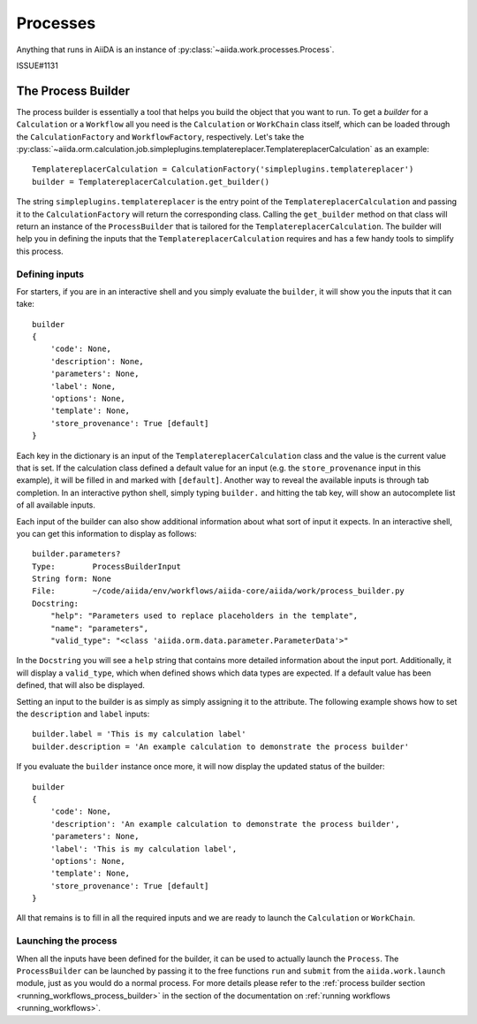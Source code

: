 .. _processes:

*********
Processes
*********

Anything that runs in AiiDA is an instance of :py:class:`~aiida.work.processes.Process`.

ISSUE#1131



.. _process_builder:

The Process Builder
===================
The process builder is essentially a tool that helps you build the object that you want to run.
To get a *builder* for a ``Calculation`` or a ``Workflow`` all you need is the ``Calculation`` or ``WorkChain`` class itself, which can be loaded through the ``CalculationFactory`` and ``WorkflowFactory``, respectively.
Let's take the :py:class:`~aiida.orm.calculation.job.simpleplugins.templatereplacer.TemplatereplacerCalculation` as an example::

    TemplatereplacerCalculation = CalculationFactory('simpleplugins.templatereplacer')
    builder = TemplatereplacerCalculation.get_builder()

The string ``simpleplugins.templatereplacer`` is the entry point of the ``TemplatereplacerCalculation`` and passing it to the ``CalculationFactory`` will return the corresponding class.
Calling the ``get_builder`` method on that class will return an instance of the ``ProcessBuilder`` that is tailored for the ``TemplatereplacerCalculation``.
The builder will help you in defining the inputs that the ``TemplatereplacerCalculation`` requires and has a few handy tools to simplify this process.

Defining inputs
---------------
For starters, if you are in an interactive shell and you simply evaluate the ``builder``, it will show you the inputs that it can take::

    builder
    {
        'code': None,
        'description': None,
        'parameters': None,
        'label': None,
        'options': None,
        'template': None,
        'store_provenance': True [default]
    }

Each key in the dictionary is an input of the ``TemplatereplacerCalculation`` class and the value is the current value that is set.
If the calculation class defined a default value for an input (e.g. the ``store_provenance`` input in this example), it will be filled in and marked with ``[default]``.
Another way to reveal the available inputs is through tab completion.
In an interactive python shell, simply typing ``builder.`` and hitting the tab key, will show an autocomplete list of all available inputs.

Each input of the builder can also show additional information about what sort of input it expects.
In an interactive shell, you can get this information to display as follows::

    builder.parameters?
    Type:        ProcessBuilderInput
    String form: None
    File:        ~/code/aiida/env/workflows/aiida-core/aiida/work/process_builder.py
    Docstring:
        "help": "Parameters used to replace placeholders in the template",
        "name": "parameters",
        "valid_type": "<class 'aiida.orm.data.parameter.ParameterData'>"

In the ``Docstring`` you will see a ``help`` string that contains more detailed information about the input port.
Additionally, it will display a ``valid_type``, which when defined shows which data types are expected.
If a default value has been defined, that will also be displayed.

Setting an input to the builder is as simply as simply assigning it to the attribute.
The following example shows how to set the ``description`` and ``label`` inputs::

    builder.label = 'This is my calculation label'
    builder.description = 'An example calculation to demonstrate the process builder'

If you evaluate the ``builder`` instance once more, it will now display the updated status of the builder::

    builder
    {
        'code': None,
        'description': 'An example calculation to demonstrate the process builder',
        'parameters': None,
        'label': 'This is my calculation label',
        'options': None,
        'template': None,
        'store_provenance': True [default]
    }

All that remains is to fill in all the required inputs and we are ready to launch the ``Calculation`` or ``WorkChain``.

.. _launching_process_builder:

Launching the process
---------------------
When all the inputs have been defined for the builder, it can be used to actually launch the ``Process``.
The ``ProcessBuilder`` can be launched by passing it to the free functions ``run`` and ``submit`` from the ``aiida.work.launch`` module, just as you would do a normal process.
For more details please refer to the :ref:`process builder section <running_workflows_process_builder>` in the section of the documentation on :ref:`running workflows <running_workflows>`.
